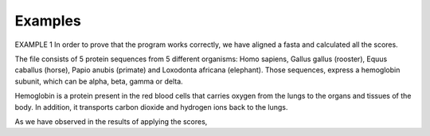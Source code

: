 Examples
========

EXAMPLE 1
In order to prove that the program works correctly, we have aligned a fasta and calculated
all the scores.

The file consists of 5 protein sequences from 5 different organisms: Homo sapiens, Gallus gallus (rooster), Equus caballus (horse),
Papio anubis (primate) and Loxodonta africana (elephant). Those sequences, express a hemoglobin subunit, which can be alpha,
beta, gamma or delta.

Hemoglobin is a protein present in the red blood cells that carries oxygen from the lungs to the
organs and tissues of the body. In addition, it transports carbon dioxide and hydrogen ions back to the lungs.

As we have observed in the results of applying the scores,


